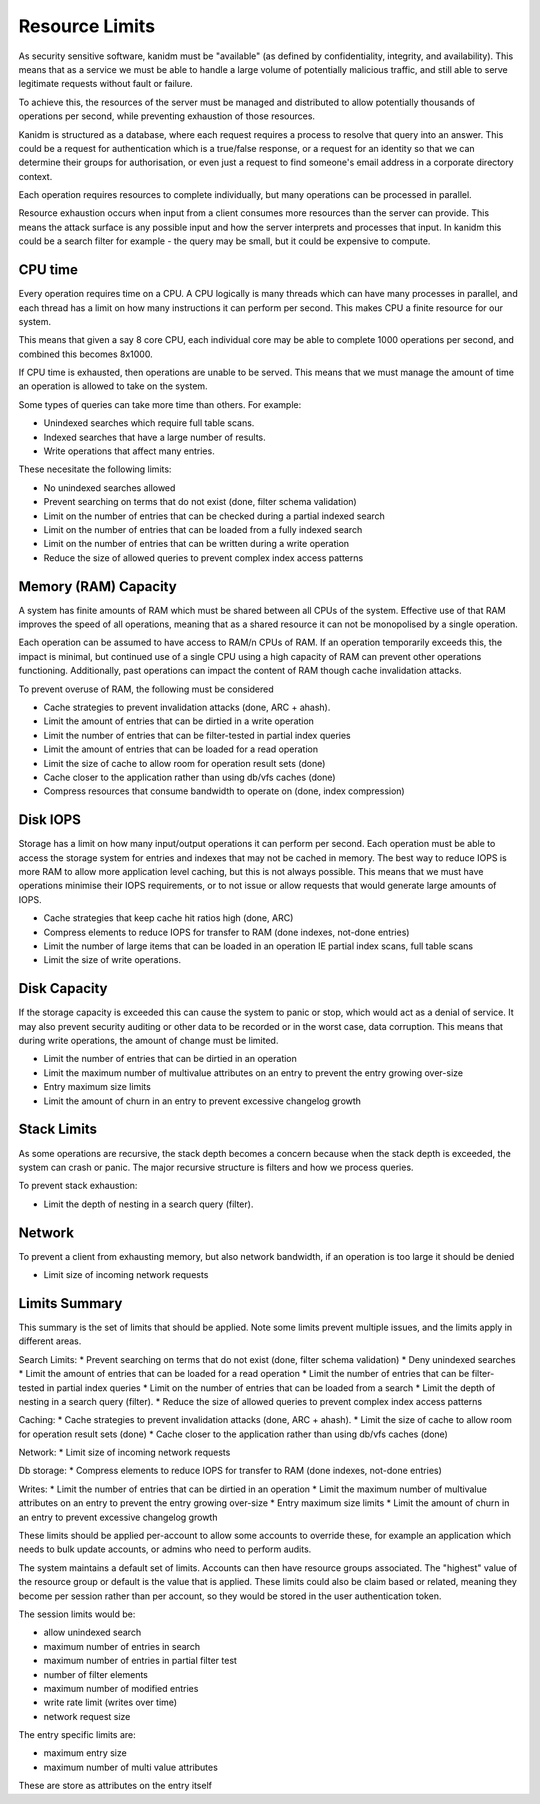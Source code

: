 Resource Limits
---------------

As security sensitive software, kanidm must be "available" (as defined by
confidentiality, integrity, and availability). This means that as a service we must
be able to handle a large volume of potentially malicious traffic, and still able
to serve legitimate requests without fault or failure.

To achieve this, the resources of the server must be managed and distributed to allow
potentially thousands of operations per second, while preventing exhaustion of those
resources.

Kanidm is structured as a database, where each request requires a process
to resolve that query into an answer. This could be a request for authentication
which is a true/false response, or a request for an identity so that we can
determine their groups for authorisation, or even just a request to find
someone's email address in a corporate directory context.

Each operation requires resources to complete individually, but many operations
can be processed in parallel.

Resource exhaustion occurs when input from a client consumes more resources
than the server can provide. This means the attack surface is any possible input
and how the server interprets and processes that input. In kanidm this could be
a search filter for example - the query may be small, but it could be expensive
to compute.

CPU time
========

Every operation requires time on a CPU. A CPU logically is many threads which
can have many processes in parallel, and each thread has a limit on how many
instructions it can perform per second. This makes CPU a finite resource for
our system.

This means that given a say 8 core CPU, each individual core may be able to
complete 1000 operations per second, and combined this becomes 8x1000.

If CPU time is exhausted, then operations are unable to be served. This means
that we must manage the amount of time an operation is allowed to take
on the system.

Some types of queries can take more time than others. For example:

* Unindexed searches which require full table scans.
* Indexed searches that have a large number of results.
* Write operations that affect many entries.

These necesitate the following limits:

* No unindexed searches allowed
* Prevent searching on terms that do not exist (done, filter schema validation)
* Limit on the number of entries that can be checked during a partial indexed search
* Limit on the number of entries that can be loaded from a fully indexed search
* Limit on the number of entries that can be written during a write operation
* Reduce the size of allowed queries to prevent complex index access patterns

Memory (RAM) Capacity
=====================

A system has finite amounts of RAM which must be shared between all CPUs of the system.
Effective use of that RAM improves the speed of all operations, meaning that as a shared
resource it can not be monopolised by a single operation.

Each operation can be assumed to have access to RAM/n CPUs of RAM. If an operation temporarily
exceeds this, the impact is minimal, but continued use of a single CPU using a high capacity
of RAM can prevent other operations functioning. Additionally, past operations can impact
the content of RAM though cache invalidation attacks.

To prevent overuse of RAM, the following must be considered

* Cache strategies to prevent invalidation attacks (done, ARC + ahash).
* Limit the amount of entries that can be dirtied in a write operation
* Limit the number of entries that can be filter-tested in partial index queries
* Limit the amount of entries that can be loaded for a read operation
* Limit the size of cache to allow room for operation result sets (done)
* Cache closer to the application rather than using db/vfs caches (done)
* Compress resources that consume bandwidth to operate on (done, index compression)

Disk IOPS
=========

Storage has a limit on how many input/output operations it can perform per second. Each operation
must be able to access the storage system for entries and indexes that may not be cached in memory.
The best way to reduce IOPS is more RAM to allow more application level caching, but this is
not always possible. This means that we must have operations minimise their IOPS requirements,
or to not issue or allow requests that would generate large amounts of IOPS.

* Cache strategies that keep cache hit ratios high (done, ARC)
* Compress elements to reduce IOPS for transfer to RAM (done indexes, not-done entries)
* Limit the number of large items that can be loaded in an operation IE partial index scans, full table scans
* Limit the size of write operations.

Disk Capacity
=============

If the storage capacity is exceeded this can cause the system to panic or stop, which would act
as a denial of service. It may also prevent security auditing or other data to be recorded or in
the worst case, data corruption. This means that during write operations, the amount of change
must be limited.

* Limit the number of entries that can be dirtied in an operation
* Limit the maximum number of multivalue attributes on an entry to prevent the entry growing over-size
* Entry maximum size limits
* Limit the amount of churn in an entry to prevent excessive changelog growth

Stack Limits
============

As some operations are recursive, the stack depth becomes a concern because when the stack depth is exceeded, the system
can crash or panic. The major recursive structure is filters and how we process queries.

To prevent stack exhaustion:

* Limit the depth of nesting in a search query (filter).

Network
=======

To prevent a client from exhausting memory, but also network bandwidth, if an operation is too
large it should be denied

* Limit size of incoming network requests

Limits Summary
==============

This summary is the set of limits that should be applied. Note some limits prevent multiple issues,
and the limits apply in different areas.

Search Limits:
* Prevent searching on terms that do not exist (done, filter schema validation)
* Deny unindexed searches
* Limit the amount of entries that can be loaded for a read operation
* Limit the number of entries that can be filter-tested in partial index queries
* Limit on the number of entries that can be loaded from a search
* Limit the depth of nesting in a search query (filter).
* Reduce the size of allowed queries to prevent complex index access patterns

Caching:
* Cache strategies to prevent invalidation attacks (done, ARC + ahash).
* Limit the size of cache to allow room for operation result sets (done)
* Cache closer to the application rather than using db/vfs caches (done)

Network:
* Limit size of incoming network requests

Db storage:
* Compress elements to reduce IOPS for transfer to RAM (done indexes, not-done entries)

Writes:
* Limit the number of entries that can be dirtied in an operation
* Limit the maximum number of multivalue attributes on an entry to prevent the entry growing over-size
* Entry maximum size limits
* Limit the amount of churn in an entry to prevent excessive changelog growth

These limits should be applied per-account to allow some accounts to override these, for example
an application which needs to bulk update accounts, or admins who need to perform audits.

The system maintains a default set of limits. Accounts can then have resource groups associated.
The "highest" value of the resource group or default is the value that is applied. These limits
could also be claim based or related, meaning they become per session rather than per account, so
they would be stored in the user authentication token.

The session limits would be:

* allow unindexed search
* maximum number of entries in search
* maximum number of entries in partial filter test
* number of filter elements
* maximum number of modified entries
* write rate limit (writes over time)
* network request size

The entry specific limits are:

* maximum entry size
* maximum number of multi value attributes

These are store as attributes on the entry itself


